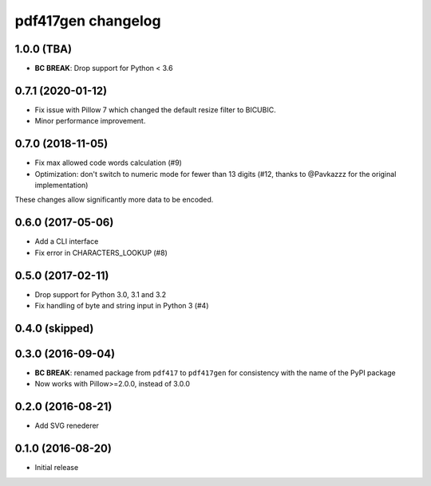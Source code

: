===================
pdf417gen changelog
===================

1.0.0 (TBA)
-----------

* **BC BREAK**: Drop support for Python < 3.6

0.7.1 (2020-01-12)
------------------

* Fix issue with Pillow 7 which changed the default resize filter to BICUBIC.
* Minor performance improvement.

0.7.0 (2018-11-05)
------------------

* Fix max allowed code words calculation (#9)
* Optimization: don't switch to numeric mode for fewer than 13 digits
  (#12, thanks to @Pavkazzz for the original implementation)

These changes allow significantly more data to be encoded.

0.6.0 (2017-05-06)
------------------

* Add a CLI interface
* Fix error in CHARACTERS_LOOKUP (#8)

0.5.0 (2017-02-11)
------------------

* Drop support for Python 3.0, 3.1 and 3.2
* Fix handling of byte and string input in Python 3 (#4)

0.4.0 (skipped)
---------------

0.3.0 (2016-09-04)
------------------

* **BC BREAK**: renamed package from ``pdf417`` to ``pdf417gen`` for consistency
  with the name of the PyPI package
* Now works with Pillow>=2.0.0, instead of 3.0.0

0.2.0 (2016-08-21)
------------------

* Add SVG renederer

0.1.0 (2016-08-20)
------------------

* Initial release
